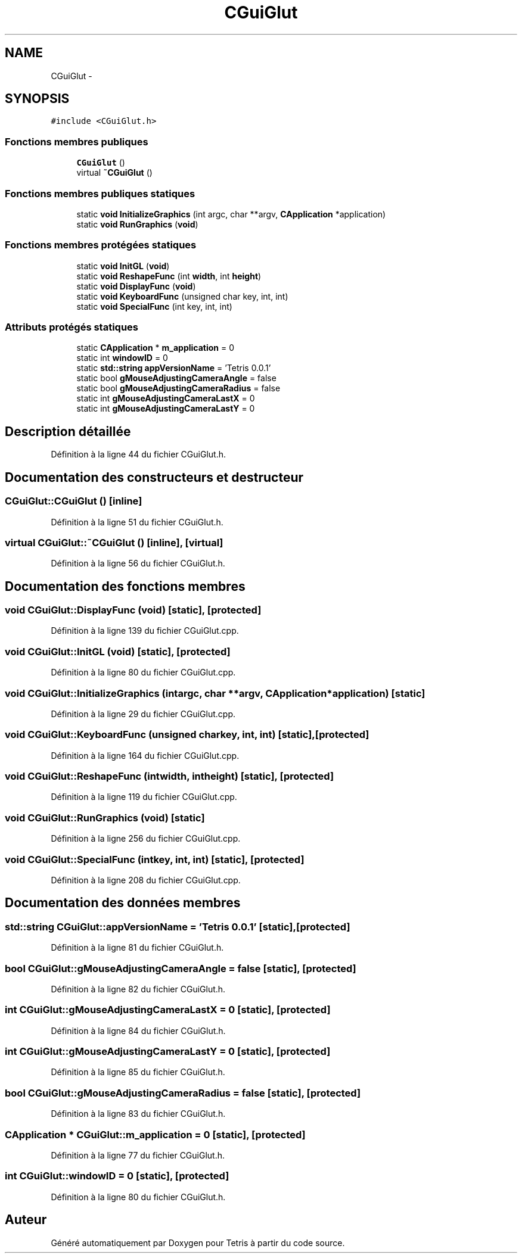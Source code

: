 .TH "CGuiGlut" 3 "Vendredi Février 21 2014" "Version alpha" "Tetris" \" -*- nroff -*-
.ad l
.nh
.SH NAME
CGuiGlut \- 
.SH SYNOPSIS
.br
.PP
.PP
\fC#include <CGuiGlut\&.h>\fP
.SS "Fonctions membres publiques"

.in +1c
.ti -1c
.RI "\fBCGuiGlut\fP ()"
.br
.ti -1c
.RI "virtual \fB~CGuiGlut\fP ()"
.br
.in -1c
.SS "Fonctions membres publiques statiques"

.in +1c
.ti -1c
.RI "static \fBvoid\fP \fBInitializeGraphics\fP (int argc, char **argv, \fBCApplication\fP *application)"
.br
.ti -1c
.RI "static \fBvoid\fP \fBRunGraphics\fP (\fBvoid\fP)"
.br
.in -1c
.SS "Fonctions membres protégées statiques"

.in +1c
.ti -1c
.RI "static \fBvoid\fP \fBInitGL\fP (\fBvoid\fP)"
.br
.ti -1c
.RI "static \fBvoid\fP \fBReshapeFunc\fP (int \fBwidth\fP, int \fBheight\fP)"
.br
.ti -1c
.RI "static \fBvoid\fP \fBDisplayFunc\fP (\fBvoid\fP)"
.br
.ti -1c
.RI "static \fBvoid\fP \fBKeyboardFunc\fP (unsigned char key, int, int)"
.br
.ti -1c
.RI "static \fBvoid\fP \fBSpecialFunc\fP (int key, int, int)"
.br
.in -1c
.SS "Attributs protégés statiques"

.in +1c
.ti -1c
.RI "static \fBCApplication\fP * \fBm_application\fP = 0"
.br
.ti -1c
.RI "static int \fBwindowID\fP = 0"
.br
.ti -1c
.RI "static \fBstd::string\fP \fBappVersionName\fP = 'Tetris 0\&.0\&.1'"
.br
.ti -1c
.RI "static bool \fBgMouseAdjustingCameraAngle\fP = false"
.br
.ti -1c
.RI "static bool \fBgMouseAdjustingCameraRadius\fP = false"
.br
.ti -1c
.RI "static int \fBgMouseAdjustingCameraLastX\fP = 0"
.br
.ti -1c
.RI "static int \fBgMouseAdjustingCameraLastY\fP = 0"
.br
.in -1c
.SH "Description détaillée"
.PP 
Définition à la ligne 44 du fichier CGuiGlut\&.h\&.
.SH "Documentation des constructeurs et destructeur"
.PP 
.SS "CGuiGlut::CGuiGlut ()\fC [inline]\fP"

.PP
Définition à la ligne 51 du fichier CGuiGlut\&.h\&.
.SS "virtual CGuiGlut::~CGuiGlut ()\fC [inline]\fP, \fC [virtual]\fP"

.PP
Définition à la ligne 56 du fichier CGuiGlut\&.h\&.
.SH "Documentation des fonctions membres"
.PP 
.SS "\fBvoid\fP CGuiGlut::DisplayFunc (\fBvoid\fP)\fC [static]\fP, \fC [protected]\fP"

.PP
Définition à la ligne 139 du fichier CGuiGlut\&.cpp\&.
.SS "\fBvoid\fP CGuiGlut::InitGL (\fBvoid\fP)\fC [static]\fP, \fC [protected]\fP"

.PP
Définition à la ligne 80 du fichier CGuiGlut\&.cpp\&.
.SS "\fBvoid\fP CGuiGlut::InitializeGraphics (intargc, char **argv, \fBCApplication\fP *application)\fC [static]\fP"

.PP
Définition à la ligne 29 du fichier CGuiGlut\&.cpp\&.
.SS "\fBvoid\fP CGuiGlut::KeyboardFunc (unsigned charkey, int, int)\fC [static]\fP, \fC [protected]\fP"

.PP
Définition à la ligne 164 du fichier CGuiGlut\&.cpp\&.
.SS "\fBvoid\fP CGuiGlut::ReshapeFunc (intwidth, intheight)\fC [static]\fP, \fC [protected]\fP"

.PP
Définition à la ligne 119 du fichier CGuiGlut\&.cpp\&.
.SS "\fBvoid\fP CGuiGlut::RunGraphics (\fBvoid\fP)\fC [static]\fP"

.PP
Définition à la ligne 256 du fichier CGuiGlut\&.cpp\&.
.SS "\fBvoid\fP CGuiGlut::SpecialFunc (intkey, int, int)\fC [static]\fP, \fC [protected]\fP"

.PP
Définition à la ligne 208 du fichier CGuiGlut\&.cpp\&.
.SH "Documentation des données membres"
.PP 
.SS "\fBstd::string\fP CGuiGlut::appVersionName = 'Tetris 0\&.0\&.1'\fC [static]\fP, \fC [protected]\fP"

.PP
Définition à la ligne 81 du fichier CGuiGlut\&.h\&.
.SS "bool CGuiGlut::gMouseAdjustingCameraAngle = false\fC [static]\fP, \fC [protected]\fP"

.PP
Définition à la ligne 82 du fichier CGuiGlut\&.h\&.
.SS "int CGuiGlut::gMouseAdjustingCameraLastX = 0\fC [static]\fP, \fC [protected]\fP"

.PP
Définition à la ligne 84 du fichier CGuiGlut\&.h\&.
.SS "int CGuiGlut::gMouseAdjustingCameraLastY = 0\fC [static]\fP, \fC [protected]\fP"

.PP
Définition à la ligne 85 du fichier CGuiGlut\&.h\&.
.SS "bool CGuiGlut::gMouseAdjustingCameraRadius = false\fC [static]\fP, \fC [protected]\fP"

.PP
Définition à la ligne 83 du fichier CGuiGlut\&.h\&.
.SS "\fBCApplication\fP * CGuiGlut::m_application = 0\fC [static]\fP, \fC [protected]\fP"

.PP
Définition à la ligne 77 du fichier CGuiGlut\&.h\&.
.SS "int CGuiGlut::windowID = 0\fC [static]\fP, \fC [protected]\fP"

.PP
Définition à la ligne 80 du fichier CGuiGlut\&.h\&.

.SH "Auteur"
.PP 
Généré automatiquement par Doxygen pour Tetris à partir du code source\&.
